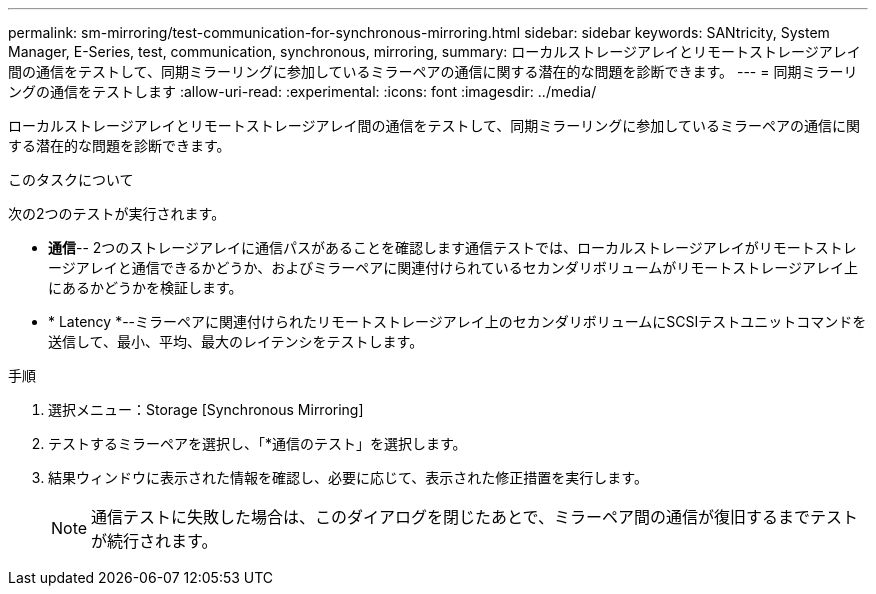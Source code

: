 ---
permalink: sm-mirroring/test-communication-for-synchronous-mirroring.html 
sidebar: sidebar 
keywords: SANtricity, System Manager, E-Series, test, communication, synchronous, mirroring, 
summary: ローカルストレージアレイとリモートストレージアレイ間の通信をテストして、同期ミラーリングに参加しているミラーペアの通信に関する潜在的な問題を診断できます。 
---
= 同期ミラーリングの通信をテストします
:allow-uri-read: 
:experimental: 
:icons: font
:imagesdir: ../media/


[role="lead"]
ローカルストレージアレイとリモートストレージアレイ間の通信をテストして、同期ミラーリングに参加しているミラーペアの通信に関する潜在的な問題を診断できます。

.このタスクについて
次の2つのテストが実行されます。

* *通信*-- 2つのストレージアレイに通信パスがあることを確認します通信テストでは、ローカルストレージアレイがリモートストレージアレイと通信できるかどうか、およびミラーペアに関連付けられているセカンダリボリュームがリモートストレージアレイ上にあるかどうかを検証します。
* * Latency *--ミラーペアに関連付けられたリモートストレージアレイ上のセカンダリボリュームにSCSIテストユニットコマンドを送信して、最小、平均、最大のレイテンシをテストします。


.手順
. 選択メニュー：Storage [Synchronous Mirroring]
. テストするミラーペアを選択し、「*通信のテスト」を選択します。
. 結果ウィンドウに表示された情報を確認し、必要に応じて、表示された修正措置を実行します。
+
[NOTE]
====
通信テストに失敗した場合は、このダイアログを閉じたあとで、ミラーペア間の通信が復旧するまでテストが続行されます。

====


